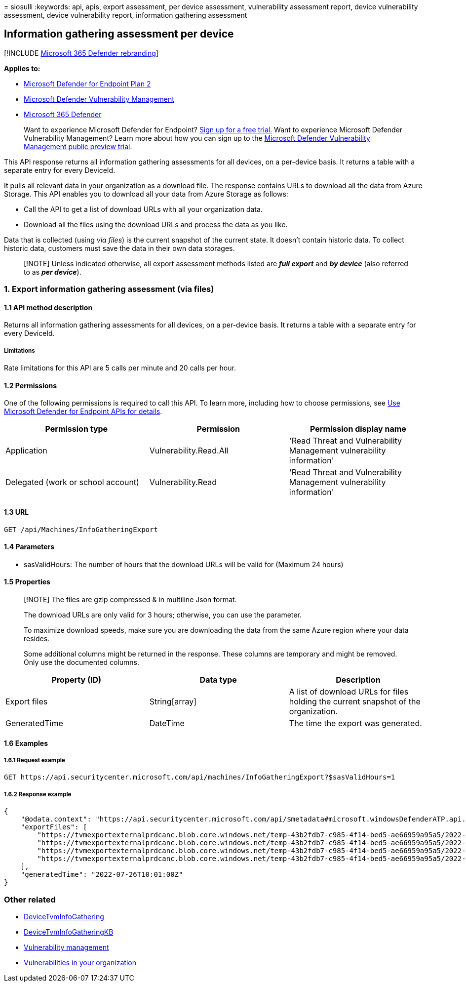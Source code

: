 = 
siosulli
:keywords: api, apis, export assessment, per device assessment,
vulnerability assessment report, device vulnerability assessment, device
vulnerability report, information gathering assessment

== Information gathering assessment per device

{empty}[!INCLUDE link:../../includes/microsoft-defender.md[Microsoft 365
Defender rebranding]]

*Applies to:*

* https://go.microsoft.com/fwlink/?linkid=2154037[Microsoft Defender for
Endpoint Plan 2]
* link:../defender-vulnerability-management/index.yml[Microsoft Defender
Vulnerability Management]
* https://go.microsoft.com/fwlink/?linkid=2118804[Microsoft 365
Defender]

____
Want to experience Microsoft Defender for Endpoint?
https://signup.microsoft.com/create-account/signup?products=7f379fee-c4f9-4278-b0a1-e4c8c2fcdf7e&ru=https://aka.ms/MDEp2OpenTrial?ocid=docs-wdatp-exposedapis-abovefoldlink[Sign
up for a free trial.] Want to experience Microsoft Defender
Vulnerability Management? Learn more about how you can sign up to the
link:../defender-vulnerability-management/get-defender-vulnerability-management.md[Microsoft
Defender Vulnerability Management public preview trial].
____

This API response returns all information gathering assessments for all
devices, on a per-device basis. It returns a table with a separate entry
for every DeviceId.

It pulls all relevant data in your organization as a download file. The
response contains URLs to download all the data from Azure Storage. This
API enables you to download all your data from Azure Storage as follows:

* Call the API to get a list of download URLs with all your organization
data.
* Download all the files using the download URLs and process the data as
you like.

Data that is collected (using _via files_) is the current snapshot of
the current state. It doesn’t contain historic data. To collect historic
data, customers must save the data in their own data storages.

____
[!NOTE] Unless indicated otherwise, all export assessment methods listed
are *_full export_* and *_by device_* (also referred to as *_per
device_*).
____

=== 1. Export information gathering assessment (via files)

==== 1.1 API method description

Returns all information gathering assessments for all devices, on a
per-device basis. It returns a table with a separate entry for every
DeviceId.

===== Limitations

Rate limitations for this API are 5 calls per minute and 20 calls per
hour.

==== 1.2 Permissions

One of the following permissions is required to call this API. To learn
more, including how to choose permissions, see link:apis-intro.md[Use
Microsoft Defender for Endpoint APIs for details].

[width="100%",cols="34%,33%,33%",options="header",]
|===
|Permission type |Permission |Permission display name
|Application |Vulnerability.Read.All |'Read Threat and Vulnerability
Management vulnerability information'

|Delegated (work or school account) |Vulnerability.Read |'Read Threat
and Vulnerability Management vulnerability information'
|===

==== 1.3 URL

[source,http]
----
GET /api/Machines/InfoGatheringExport
----

==== 1.4 Parameters

* sasValidHours: The number of hours that the download URLs will be
valid for (Maximum 24 hours)

==== 1.5 Properties

____
[!NOTE] The files are gzip compressed & in multiline Json format.

The download URLs are only valid for 3 hours; otherwise, you can use the
parameter.

To maximize download speeds, make sure you are downloading the data from
the same Azure region where your data resides.

Some additional columns might be returned in the response. These columns
are temporary and might be removed. Only use the documented columns.
____

[width="100%",cols="<34%,<33%,<33%",options="header",]
|===
|Property (ID) |Data type |Description
|Export files |String[array] |A list of download URLs for files holding
the current snapshot of the organization.

|GeneratedTime |DateTime |The time the export was generated.
|===

==== 1.6 Examples

===== 1.6.1 Request example

[source,http]
----
GET https://api.securitycenter.microsoft.com/api/machines/InfoGatheringExport?$sasValidHours=1
----

===== 1.6.2 Response example

[source,json]
----
{
    "@odata.context": "https://api.securitycenter.microsoft.com/api/$metadata#microsoft.windowsDefenderATP.api.ExportFilesResponse",
    "exportFiles": [
        "https://tvmexportexternalprdcanc.blob.core.windows.net/temp-43b2fdb7-c985-4f14-bed5-ae66959a95a5/2022-07-26/1001/InfoGatheringExport/json/OrgId=47d41a0c-188d-46d3-bbea-a93dbc0bfcaa/_RbacGroupId=0/part-00001-42240b35-4a40-45f7-9b46-96a5ce6d23b8.c000.json.gz?sv=2020-08-04&st=2022-07-26T13%3A36%3A30Z&se=2022-07-26T16%3A36%3A30Z&sr=b&sp=r&sig=9GVFFNbgkLc69u32nO944SosmcTUj0usPJqkJwx5iow%3D",
        "https://tvmexportexternalprdcanc.blob.core.windows.net/temp-43b2fdb7-c985-4f14-bed5-ae66959a95a5/2022-07-26/1001/InfoGatheringExport/json/OrgId=47d41a0c-188d-46d3-bbea-a93dbc0bfcaa/_RbacGroupId=1/part-00002-42240b35-4a40-45f7-9b46-96a5ce6d23b8.c000.json.gz?sv=2020-08-04&st=2022-07-26T13%3A36%3A30Z&se=2022-07-26T16%3A36%3A30Z&sr=b&sp=r&sig=BJ3SfwcyI7JnoTVhHAgiyvqWviA%2BUKdF80KeVIUc%2FIU%3D",
        "https://tvmexportexternalprdcanc.blob.core.windows.net/temp-43b2fdb7-c985-4f14-bed5-ae66959a95a5/2022-07-26/1001/InfoGatheringExport/json/OrgId=47d41a0c-188d-46d3-bbea-a93dbc0bfcaa/_RbacGroupId=1001/part-00005-42240b35-4a40-45f7-9b46-96a5ce6d23b8.c000.json.gz?sv=2020-08-04&st=2022-07-26T13%3A36%3A30Z&se=2022-07-26T16%3A36%3A30Z&sr=b&sp=r&sig=6ZsI%2FysPufyNgx234GX8A5xVuz%2FtCtq%2FQ42R2P%2F3XO4%3D",
        "https://tvmexportexternalprdcanc.blob.core.windows.net/temp-43b2fdb7-c985-4f14-bed5-ae66959a95a5/2022-07-26/1001/InfoGatheringExport/json/OrgId=47d41a0c-188d-46d3-bbea-a93dbc0bfcaa/_RbacGroupId=12275/part-00010-42240b35-4a40-45f7-9b46-96a5ce6d23b8.c000.json.gz?sv=2020-08-04&st=2022-07-26T13%3A36%3A30Z&se=2022-07-26T16%3A36%3A30Z&sr=b&sp=r&sig=iqJUkdUsR%2FvGL6hSA2Vqnv02%2BkRJtDhUReJHYd5TOdM%3D"
    ],
    "generatedTime": "2022-07-26T10:01:00Z"
}
----

=== Other related

* link:../defender/advanced-hunting-devicetvminfogathering-table.md[DeviceTvmInfoGathering]
* link:../defender/advanced-hunting-devicetvminfogatheringkb-table.md[DeviceTvmInfoGatheringKB]
* link:../defender-vulnerability-management/defender-vulnerability-management.md[Vulnerability
management]
* link:../defender-vulnerability-management/tvm-weaknesses.md[Vulnerabilities
in your organization]
